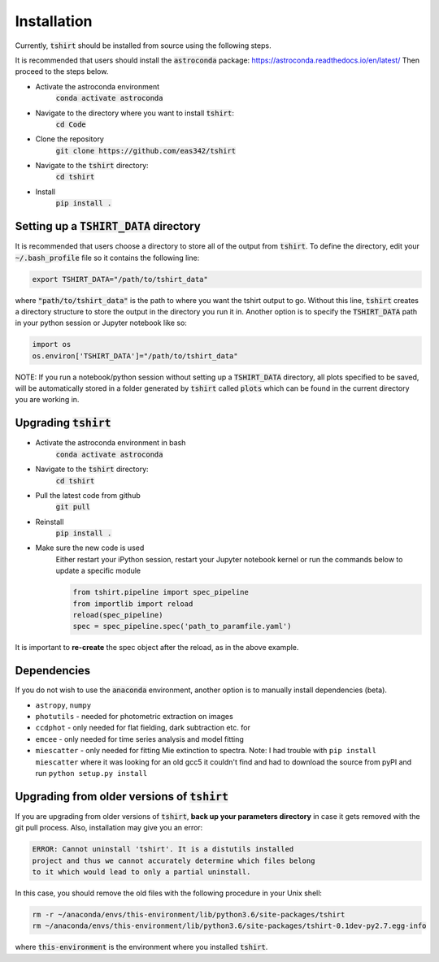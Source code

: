 Installation
==========================

Currently, :code:`tshirt` should be installed from source using the following steps.


It is recommended that users should install the :code:`astroconda` package: https://astroconda.readthedocs.io/en/latest/
Then proceed to the steps below.

- Activate the astroconda environment
   :code:`conda activate astroconda`
- Navigate to the directory where you want to install :code:`tshirt`:
   :code:`cd Code`
- Clone the repository
   :code:`git clone https://github.com/eas342/tshirt`
- Navigate to the :code:`tshirt` directory:
   :code:`cd tshirt`
- Install
   :code:`pip install .`

Setting up a :code:`TSHIRT_DATA` directory
~~~~~~~~~~~~~~~~~~~~~~~~~~~~~~~~~~~~~~~~~~
It is recommended that users choose a directory to store all of the output from :code:`tshirt`. To define the directory, edit your :code:`~/.bash_profile` file so it contains the following line:

.. code-block:: bash

   export TSHIRT_DATA="/path/to/tshirt_data"

where :code:`"path/to/tshirt_data"` is the path to where you want the tshirt output to go. Without this line, :code:`tshirt` creates a directory structure to store the output in the directory you run it in.
Another option is to specify the :code:`TSHIRT_DATA` path in your python session or Jupyter notebook like so:

.. code-block:: python

   import os
   os.environ['TSHIRT_DATA']="/path/to/tshirt_data"
   
NOTE: 
If you run a notebook/python session without setting up a :code:`TSHIRT_DATA` directory, all plots specified to be saved, will be automatically stored in a folder generated by :code:`tshirt` called :code:`plots` which can be found in the current directory you are working in. 



Upgrading :code:`tshirt`
~~~~~~~~~~~~~~~~~~~~~~~~~~~


- Activate the astroconda environment in bash
   :code:`conda activate astroconda`
- Navigate to the :code:`tshirt` directory:
   :code:`cd tshirt`
- Pull the latest code from github
   :code:`git pull`
- Reinstall
   :code:`pip install .`
- Make sure the new code is used
   Either restart your iPython session, restart your Jupyter notebook kernel or run the commands below to update a specific module
   
   .. code-block:: python   
   
      from tshirt.pipeline import spec_pipeline
      from importlib import reload
      reload(spec_pipeline)
      spec = spec_pipeline.spec('path_to_paramfile.yaml')
      
It is important to **re-create** the spec object after the reload, as in the above example.

Dependencies
~~~~~~~~~~~~~~~~~~~~
If you do not wish to use the :code:`anaconda` environment, another option is to manually install dependencies (beta).

- ``astropy``, ``numpy``
- ``photutils`` - needed for photometric extraction on images
- ``ccdphot`` - only needed for flat fielding, dark subtraction etc. for
- ``emcee`` - only needed for time series analysis and model fitting
- ``miescatter`` - only needed for fitting Mie extinction to spectra. Note: I had trouble with ``pip install miescatter`` where it was looking for an old gcc5 it couldn't find and had to download the source from pyPI and run ``python setup.py install``

Upgrading from older versions of :code:`tshirt`
~~~~~~~~~~~~~~~~~~~~~~~~~~~~~~~~~~~~~~~~~~~~~~~
If you are upgrading from older versions of :code:`tshirt`, **back up your parameters directory** in case it gets removed with the git pull process. Also, installation may give you an error:

.. code-block:: text

   ERROR: Cannot uninstall 'tshirt'. It is a distutils installed
   project and thus we cannot accurately determine which files belong
   to it which would lead to only a partial uninstall.
   
In this case, you should remove the old files with the following procedure in your Unix shell:

.. code-block:: bash

   rm -r ~/anaconda/envs/this-environment/lib/python3.6/site-packages/tshirt
   rm ~/anaconda/envs/this-environment/lib/python3.6/site-packages/tshirt-0.1dev-py2.7.egg-info

where :code:`this-environment` is the environment where you installed :code:`tshirt`.
